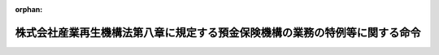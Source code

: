 .. _415M60000042007_20030410_000000000000000:

:orphan:

============================================================================
株式会社産業再生機構法第八章に規定する預金保険機構の業務の特例等に関する命令
============================================================================

.. raw:: html
    
    
    <main id="contentsLaw" class="active">
    <div id="innerDocument" class="active">
    
    
    
    
    <div style="margin-bottom: 12px;">
    <div id="lawTitleNo" style="font-size: 1.067rem; font-weight: bold;" class="_shokanBoxParent">平成十五年内閣府・財務省令第七号<div class="_shokanBox"></div>
    <div class="_inyoBox" id="_inyo_"></div>
    </div>
    <div id="lawTitle" style="margin-left: 3rem; font-size: 1.5rem; font-weight: bold; line-height: 1.25em;" class="_shokanBoxParent">
    <span data-xpath="">株式会社産業再生機構法第八章に規定する預金保険機構の業務の特例等に関する命令</span><div class="_shokanBox" id="_shokan_"><div class="_shokanBtnIcons"></div></div>
    <div class="_inyoBox" id="_inyo_"></div>
    </div>
    </div><section id="EnactStatement" class="active EnactStatement"><div class="_div_EnactStatement _shokanBoxParent" style="text-indent: 1em;">
    <span data-xpath="">預金保険法（昭和四十六年法律第三十四号）第三十六条第二項及び株式会社産業再生機構法（平成十五年法律第二十七号）第五十三条において読み替えて適用する預金保険法第四十四条の規定に基づき、株式会社産業再生機構法第八章に規定する預金保険機構の業務の特例等に関する命令を次のように定める。</span><div class="_shokanBox" id="_shokan_"><div class="_shokanBtnIcons"></div></div>
    <div class="_inyoBox" id="_inyo_"></div>
    </div></section><section id="MainProvision" class="active MainProvision"><section id="" class="active Article"><div style="margin-left: 1em; font-weight: bold;" class="_div_ArticleCaption _shokanBoxParent">
    <span data-xpath="">（業務の特例に係る業務方法書の記載事項）</span><div class="_shokanBox" id="_shokan_"><div class="_shokanBtnIcons"></div></div>
    <div class="_inyoBox" id="_inyo_"></div>
    </div>
    <div style="margin-left: 1em; text-indent: -1em;" id="" class="_div_ArticleTitle _shokanBoxParent">
    <span style="font-weight: bold;">第一条</span>　<span data-xpath="">預金保険機構（以下「機構」という。）が株式会社産業再生機構法（以下「法」という。）第四十七条第一項に規定する業務を行う場合には、預金保険法第三十六条第二項に規定する内閣府令・財務省令で定める事項は、預金保険法施行規則（昭和四十六年大蔵省令第二十八号）第一条の二各号に掲げる事項のほか、次に掲げる事項とする。</span><div class="_shokanBox" id="_shokan_"><div class="_shokanBtnIcons"></div></div>
    <div class="_inyoBox" id="_inyo_"></div>
    </div>
    <div id="" style="margin-left: 2em; text-indent: -1em;" class="_div_ItemSentence _shokanBoxParent">
    <span style="font-weight: bold;">一</span>　<span data-xpath="">法第四十七条第一項第一号の規定による株式会社産業再生機構への出資に関する事項</span><div class="_shokanBox" id="_shokan_"><div class="_shokanBtnIcons"></div></div>
    <div class="_inyoBox" id="_inyo_"></div>
    </div>
    <div id="" style="margin-left: 2em; text-indent: -1em;" class="_div_ItemSentence _shokanBoxParent">
    <span style="font-weight: bold;">二</span>　<span data-xpath="">その他法第四十七条第一項に規定する業務の方法に関する事項</span><div class="_shokanBox" id="_shokan_"><div class="_shokanBtnIcons"></div></div>
    <div class="_inyoBox" id="_inyo_"></div>
    </div></section><section id="" class="active Article"><div style="margin-left: 1em; font-weight: bold;" class="_div_ArticleCaption _shokanBoxParent">
    <span data-xpath="">（区分経理）</span><div class="_shokanBox" id="_shokan_"><div class="_shokanBtnIcons"></div></div>
    <div class="_inyoBox" id="_inyo_"></div>
    </div>
    <div style="margin-left: 1em; text-indent: -1em;" id="" class="_div_ArticleTitle _shokanBoxParent">
    <span style="font-weight: bold;">第二条</span>　<span data-xpath="">機構は、法第四十八条に規定する産業再生勘定において整理すべき事項がその他の勘定において整理すべき事項と共通の事項であるため、産業再生勘定に係る部分を区分して整理することが困難なときは、当該事項については、機構が金融庁長官及び財務大臣の承認を受けて定める基準に従って、事業年度の期間中一括して整理し、当該事業年度の末日（産業再生勘定の廃止の日の属する事業年度にあっては、その廃止の日）現在において各勘定に配分することにより整理することができる。</span><div class="_shokanBox" id="_shokan_"><div class="_shokanBtnIcons"></div></div>
    <div class="_inyoBox" id="_inyo_"></div>
    </div>
    <div style="margin-left: 1em; text-indent: -1em;" class="_div_ParagraphSentence _shokanBoxParent">
    <span style="font-weight: bold;">２</span>　<span data-xpath="">機構が、法第四十七条第一項に規定する業務を行う場合には、預金保険法施行規則第三条中「及び危機対応勘定（法第百二十一条第一項に規定する危機対応勘定をいう。以下同じ。）」とあるのは「、危機対応勘定（法第百二十一条第一項に規定する危機対応勘定をいう。以下同じ。）及び産業再生勘定（株式会社産業再生機構法（平成十五年法律第二十七号）第四十八条に規定する産業再生勘定をいう。以下同じ。）」と、同令第六条中「及び危機対応勘定」とあるのは「、危機対応勘定及び産業再生勘定」とする。</span><div class="_shokanBox" id="_shokan_"><div class="_shokanBtnIcons"></div></div>
    <div class="_inyoBox" id="_inyo_"></div>
    </div></section><section id="" class="active Article"><div style="margin-left: 1em; font-weight: bold;" class="_div_ArticleCaption _shokanBoxParent">
    <span data-xpath="">（利益及び損失の処理）</span><div class="_shokanBox" id="_shokan_"><div class="_shokanBtnIcons"></div></div>
    <div class="_inyoBox" id="_inyo_"></div>
    </div>
    <div style="margin-left: 1em; text-indent: -1em;" id="" class="_div_ArticleTitle _shokanBoxParent">
    <span style="font-weight: bold;">第三条</span>　<span data-xpath="">機構は、産業再生勘定において、毎事業年度の損益計算上利益を生じたときは、前事業年度から繰り越した損失をうめ、なお残余があるときは、その残余の額は、積立金として整理しなければならない。</span><div class="_shokanBox" id="_shokan_"><div class="_shokanBtnIcons"></div></div>
    <div class="_inyoBox" id="_inyo_"></div>
    </div>
    <div style="margin-left: 1em; text-indent: -1em;" class="_div_ParagraphSentence _shokanBoxParent">
    <span style="font-weight: bold;">２</span>　<span data-xpath="">機構は、産業再生勘定において、毎事業年度の損益計算上損失を生じたときは、前項の規定による積立金を減額して整理し、なお不足があるときは、その不足額は、繰越欠損金として整理しなければならない。</span><div class="_shokanBox" id="_shokan_"><div class="_shokanBtnIcons"></div></div>
    <div class="_inyoBox" id="_inyo_"></div>
    </div></section><section id="" class="active Article"><div style="margin-left: 1em; font-weight: bold;" class="_div_ArticleCaption _shokanBoxParent">
    <span data-xpath="">（借入金の認可の申請）</span><div class="_shokanBox" id="_shokan_"><div class="_shokanBtnIcons"></div></div>
    <div class="_inyoBox" id="_inyo_"></div>
    </div>
    <div style="margin-left: 1em; text-indent: -1em;" id="" class="_div_ArticleTitle _shokanBoxParent">
    <span style="font-weight: bold;">第四条</span>　<span data-xpath="">機構は、法第四十九条第一項又は第二項の規定により日本銀行、預金保険法第二条第一項に規定する金融機関その他の者からの資金の借入れの認可を受けようとするときは、預金保険法施行規則第十六条第一項各号に掲げる事項及び借入先を記載した申請書を金融庁長官及び財務大臣に提出しなければならない。</span><div class="_shokanBox" id="_shokan_"><div class="_shokanBtnIcons"></div></div>
    <div class="_inyoBox" id="_inyo_"></div>
    </div></section></section><section id="" class="active SupplProvision"><div class="_div_SupplProvisionLabel SupplProvisionLabel _shokanBoxParent" style="margin-bottom: 10px; margin-left: 3em; font-weight: bold;">
    <span data-xpath="">附　則</span><div class="_shokanBox" id="_shokan_"><div class="_shokanBtnIcons"></div></div>
    <div class="_inyoBox" id="_inyo_"></div>
    </div>
    <section class="active Paragraph"><div style="text-indent: 1em;" class="_div_ParagraphSentence _shokanBoxParent">
    <span data-xpath="">この命令は、法の施行の日から施行する。</span><div class="_shokanBox" id="_shokan_"><div class="_shokanBtnIcons"></div></div>
    <div class="_inyoBox" id="_inyo_"></div>
    </div></section></section>
    
    
    
    
    
    </div>
    </main>
    
    
